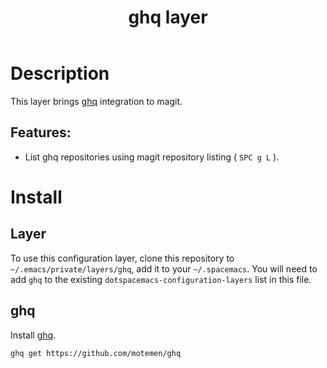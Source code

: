 #+TITLE: ghq layer

* Table of Contents :TOC_4_gh:noexport:
  - [[#description][Description]]
    - [[#features][Features:]]
  - [[#install][Install]]
    - [[#layer][Layer]]
    - [[#ghq][ghq]]

* Description
  This layer brings [[https://github.com/motemen/ghq][ghq]] integration to magit.
** Features:
   - List ghq repositories using magit repository listing ( ~SPC g L~ ).

* Install
** Layer
   To use this configuration layer, clone this repository to
   =~/.emacs/private/layers/ghq=, add it to your =~/.spacemacs=. You will need to
   add =ghq= to the existing =dotspacemacs-configuration-layers= list in this
   file.
** ghq
   Install [[https://github.com/motemen/ghq][ghq]].

   #+BEGIN_SRC sh
     ghq get https://github.com/motemen/ghq
   #+END_SRC
